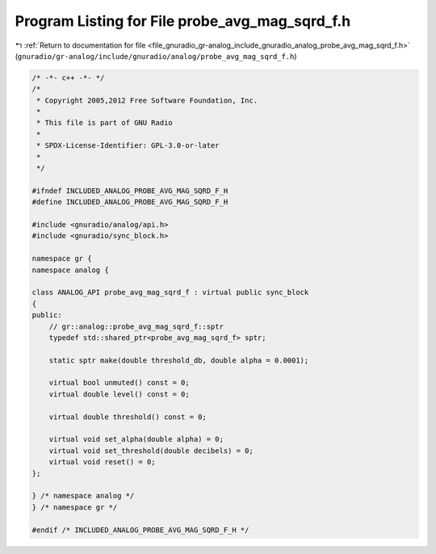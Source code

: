 
.. _program_listing_file_gnuradio_gr-analog_include_gnuradio_analog_probe_avg_mag_sqrd_f.h:

Program Listing for File probe_avg_mag_sqrd_f.h
===============================================

|exhale_lsh| :ref:`Return to documentation for file <file_gnuradio_gr-analog_include_gnuradio_analog_probe_avg_mag_sqrd_f.h>` (``gnuradio/gr-analog/include/gnuradio/analog/probe_avg_mag_sqrd_f.h``)

.. |exhale_lsh| unicode:: U+021B0 .. UPWARDS ARROW WITH TIP LEFTWARDS

.. code-block:: cpp

   /* -*- c++ -*- */
   /*
    * Copyright 2005,2012 Free Software Foundation, Inc.
    *
    * This file is part of GNU Radio
    *
    * SPDX-License-Identifier: GPL-3.0-or-later
    *
    */
   
   #ifndef INCLUDED_ANALOG_PROBE_AVG_MAG_SQRD_F_H
   #define INCLUDED_ANALOG_PROBE_AVG_MAG_SQRD_F_H
   
   #include <gnuradio/analog/api.h>
   #include <gnuradio/sync_block.h>
   
   namespace gr {
   namespace analog {
   
   class ANALOG_API probe_avg_mag_sqrd_f : virtual public sync_block
   {
   public:
       // gr::analog::probe_avg_mag_sqrd_f::sptr
       typedef std::shared_ptr<probe_avg_mag_sqrd_f> sptr;
   
       static sptr make(double threshold_db, double alpha = 0.0001);
   
       virtual bool unmuted() const = 0;
       virtual double level() const = 0;
   
       virtual double threshold() const = 0;
   
       virtual void set_alpha(double alpha) = 0;
       virtual void set_threshold(double decibels) = 0;
       virtual void reset() = 0;
   };
   
   } /* namespace analog */
   } /* namespace gr */
   
   #endif /* INCLUDED_ANALOG_PROBE_AVG_MAG_SQRD_F_H */
